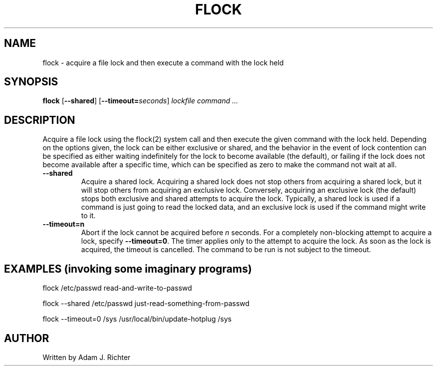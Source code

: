 .TH FLOCK "1" "November 2004" "flock (util-linux)" "User Commands"
.SH NAME
flock \- acquire a file lock and then execute a command with the lock held
.SH SYNOPSIS
.BR flock
.RB [ \-\-shared ]
.RB [ \-\-timeout=\fP\fIseconds\fP ]
.I lockfile command ...
.SH DESCRIPTION
.\" Add any additional description here
.PP
Acquire a file lock using the flock(2) system call and then execute
the given command with the lock held.  Depending on the options given,
the lock can be either exclusive or shared, and the behavior in the
event of lock contention can be specified as either waiting
indefinitely for the lock to become available (the default), or
failing if the lock does not become available after a specific time,
which can be specified as zero to make the command not wait at all.
.PP
.TP
\fB\-\-shared\fR
Acquire a shared lock.  Acquiring a shared lock does
not stop others from acquiring a shared lock, but it will stop others
from acquiring an exclusive lock.  Conversely, acquiring an exclusive
lock (the default) stops both exclusive and shared attempts to acquire
the lock.  Typically, a shared lock is used if a command is just going
to read the locked data, and an exclusive lock is used if the command
might write to it.
.TP
\fB\-\-timeout=n\fR
Abort if the lock cannot be acquired before \fIn\fR seconds.
For a completely non-blocking attempt to acquire a lock, specify
\fB\-\-timeout=0\fR.
The timer applies only to the attempt to acquire the lock.  As soon
as the lock is acquired, the timeout is cancelled.  The command to
be run is not subject to the timeout.
.PP
.SH "EXAMPLES (invoking some imaginary programs)"
.hl
.PP
flock /etc/passwd read-and-write-to-passwd
.PP
flock \-\-shared /etc/passwd just-read-something-from-passwd
.PP
flock \-\-timeout=0 /sys /usr/local/bin/update-hotplug /sys
.SH AUTHOR
Written by Adam J. Richter
